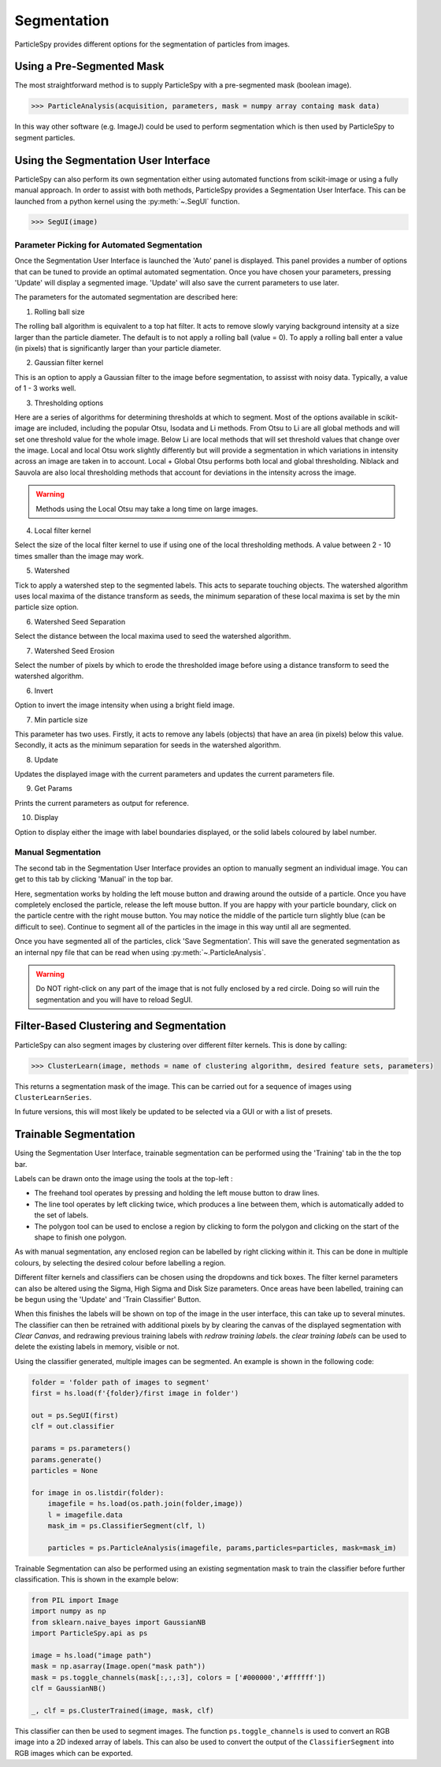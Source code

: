 .. _segmentation:

************
Segmentation
************

ParticleSpy provides different options for the segmentation of particles from images.

Using a Pre-Segmented Mask
--------------------------

The most straightforward method is to supply ParticleSpy with a pre-segmented mask (boolean image).

.. code-block:: python

    >>> ParticleAnalysis(acquisition, parameters, mask = numpy array containg mask data)

In this way other software (e.g. ImageJ) could be used to perform segmentation which is then used by ParticleSpy to segment particles.

Using the Segmentation User Interface
-------------------------------------

ParticleSpy can also perform its own segmentation either using automated functions from scikit-image or using a fully manual approach.
In order to assist with both methods, ParticleSpy provides a Segmentation User Interface.
This can be launched from a python kernel using the :py:meth:`~.SegUI` function.

.. code-block:: python

    >>> SegUI(image)

Parameter Picking for Automated Segmentation
============================================

Once the Segmentation User Interface is launched the 'Auto' panel is displayed.
This panel provides a number of options that can be tuned to provide an optimal automated segmentation.
Once you have chosen your parameters, pressing 'Update' will display a segmented image.
'Update' will also save the current parameters to use later.

.. image:: _static/segui.png
    :align: center

The parameters for the automated segmentation are described here:

(1) Rolling ball size
    
The rolling ball algorithm is equivalent to a top hat filter. It acts to remove slowly varying background intensity at a size larger than the particle diameter. The default is to not apply a rolling ball (value = 0). To apply a rolling ball enter a value (in pixels) that is significantly larger than your particle diameter.

(2) Gaussian filter kernel
    
This is an option to apply a Gaussian filter to the image before segmentation, to assisst with noisy data. Typically, a value of 1 - 3 works well.

(3) Thresholding options
    
Here are a series of algorithms for determining thresholds at which to segment. Most of the options available in scikit-image are included, including the popular Otsu, Isodata and Li methods. From Otsu to Li are all global methods and will set one threshold value for the whole image. Below Li are local methods that will set threshold values that change over the image. Local and local Otsu work slightly differently but will provide a segmentation in which variations in intensity across an image are taken in to account. Local + Global Otsu performs both local and global thresholding. Niblack and Sauvola are also local thresholding methods that account for deviations in the intensity across the image.

.. warning::
   Methods using the Local Otsu may take a long time on large images.

(4) Local filter kernel
    
Select the size of the local filter kernel to use if using one of the local thresholding methods. A value between 2 - 10 times smaller than the image may work.

(5) Watershed
    
Tick to apply a watershed step to the segmented labels. This acts to separate touching objects. The watershed algorithm uses local maxima of the distance transform as seeds, the minimum separation of these local maxima is set by the min particle size option.

(6) Watershed Seed Separation

Select the distance between the local maxima used to seed the watershed algorithm.

(7) Watershed Seed Erosion

Select the number of pixels by which to erode the thresholded image before using a distance transform to seed the watershed algorithm.

(6) Invert
    
Option to invert the image intensity when using a bright field image.

(7) Min particle size
    
This parameter has two uses. Firstly, it acts to remove any labels (objects) that have an area (in pixels) below this value. Secondly, it acts as the minimum separation for seeds in the watershed algorithm.

(8) Update
    
Updates the displayed image with the current parameters and updates the current parameters file.

(9) Get Params
    
Prints the current parameters as output for reference.

(10) Display
     
Option to display either the image with label boundaries displayed, or the solid labels coloured by label number.

Manual Segmentation
===================

The second tab in the Segmentation User Interface provides an option to manually segment an individual image.
You can get to this tab by clicking 'Manual' in the top bar.

Here, segmentation works by holding the left mouse button and drawing around the outside of a particle.
Once you have completely enclosed the particle, release the left mouse button.
If you are happy with your particle boundary, click on the particle centre with the right mouse button.
You may notice the middle of the particle turn slightly blue (can be difficult to see).
Continue to segment all of the particles in the image in this way until all are segmented.

Once you have segmented all of the particles, click 'Save Segmentation'.
This will save the generated segmentation as an internal npy file that can be read when using :py:meth:`~.ParticleAnalysis`.

.. image:: _static/manual_segui.png
    :align: center

.. warning::
   Do NOT right-click on any part of the image that is not fully enclosed by a red circle.
   Doing so will ruin the segmentation and you will have to reload SegUI.

Filter-Based Clustering and Segmentation
----------------------------------------

ParticleSpy can also segment images by clustering over different filter kernels.
This is done by calling:

.. code-block:: python

    >>> ClusterLearn(image, methods = name of clustering algorithm, desired feature sets, parameters)

This returns a segmentation mask of the image.
This can be carried out for a sequence of images using ``ClusterLearnSeries``.

In future versions, this will most likely be updated to be selected via a GUI or with a list of presets.

Trainable Segmentation
----------------------

Using the Segmentation User Interface, trainable segmentation can be performed using the 'Training' tab in the the top bar.

.. image:: _static/TrainUI.png
    :align: center

Labels can be drawn onto the image using the tools at the top-left :

* The freehand tool operates by pressing and holding the left mouse button to draw lines.
* The line tool operates by left clicking twice, which produces a line between them, which is automatically added to the set of labels.
* The polygon tool can be used to enclose a region by clicking to form the polygon and clicking on the start of the shape to finish one polygon.

As with manual segmentation, any enclosed region can be labelled by right clicking within it. 
This can be done in multiple colours, by selecting the desired colour before labelling a region.

Different filter kernels and classifiers can be chosen using the dropdowns and tick boxes. 
The filter kernel parameters can also be altered using the Sigma, High Sigma and Disk Size parameters.
Once areas have been labelled, training can be begun using the 'Update' and 'Train Classifier' Button.

When this finishes the labels will be shown on top of the image in the user interface, this can take up to several minutes.
The classifier can then be retrained with additional pixels by by clearing the canvas of the displayed segmentation with `Clear Canvas`, and redrawing previous training labels with `redraw training labels`.
the `clear training labels` can be used to delete the existing labels in memory, visible or not.

Using the classifier generated, multiple images can be segmented. An example is shown in the following code:


.. code-block:: python

    folder = 'folder path of images to segment'
    first = hs.load(f'{folder}/first image in folder')

    out = ps.SegUI(first)
    clf = out.classifier

    params = ps.parameters()
    params.generate()
    particles = None

    for image in os.listdir(folder):
        imagefile = hs.load(os.path.join(folder,image))
        l = imagefile.data
        mask_im = ps.ClassifierSegment(clf, l)
        
        particles = ps.ParticleAnalysis(imagefile, params,particles=particles, mask=mask_im)


Trainable Segmentation can also be performed using an existing segmentation mask to train the classifier before further classification.
This is shown in the example below:

.. code-block:: python

    from PIL import Image
    import numpy as np
    from sklearn.naive_bayes import GaussianNB
    import ParticleSpy.api as ps

    image = hs.load("image path")
    mask = np.asarray(Image.open("mask path"))
    mask = ps.toggle_channels(mask[:,:,:3], colors = ['#000000','#ffffff'])
    clf = GaussianNB()

    _, clf = ps.ClusterTrained(image, mask, clf)

This classifier can then be used to segment images.
The function ``ps.toggle_channels`` is used to convert an RGB image into a 2D indexed array of labels. 
This can also be used to convert the output of the ``ClassifierSegment`` into RGB images which can be exported.
